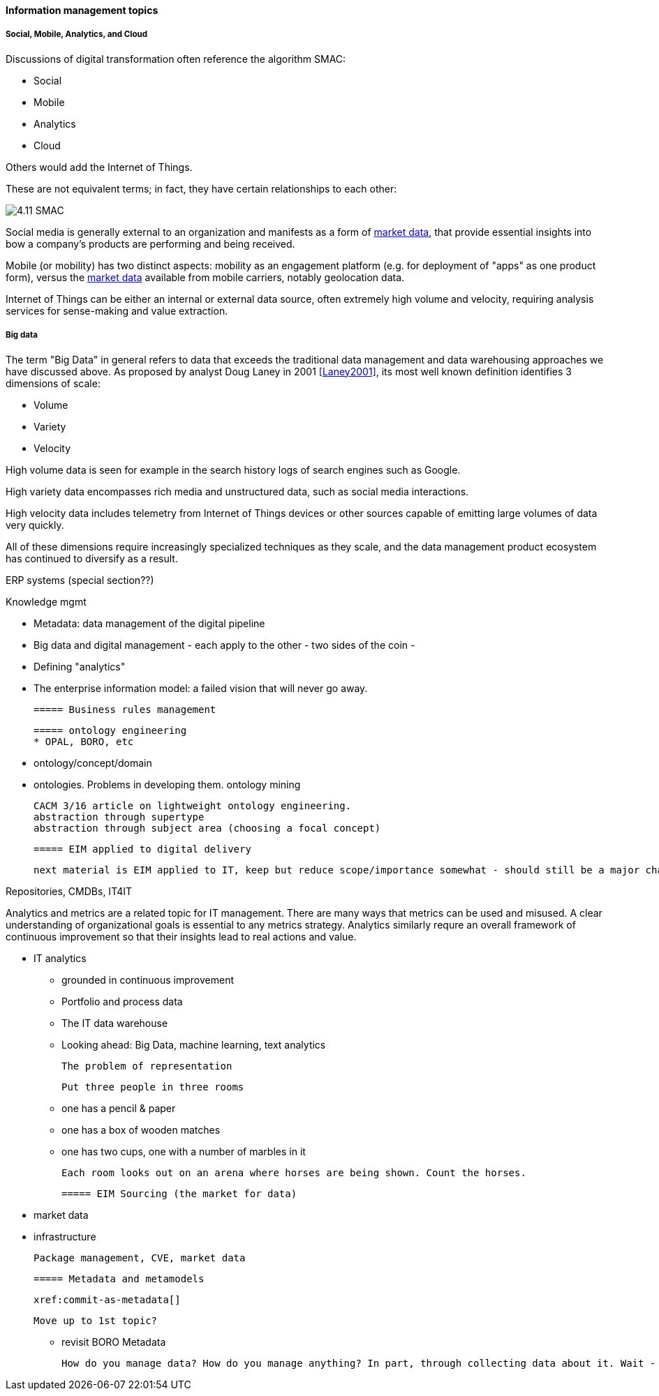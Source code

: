 ==== Information management topics

===== Social, Mobile, Analytics, and Cloud

Discussions of digital transformation often reference the algorithm SMAC:

* Social
* Mobile
* Analytics
* Cloud

Others would add the Internet of Things.

These are not equivalent terms; in fact, they have certain relationships to each other:

image::images/4.11-SMAC.png[]

Social media is generally external to an organization and manifests as a form of xref:market-data[market data], that provide essential insights into bow a company's products are performing and being received.

Mobile (or mobility) has two distinct aspects: mobility as an engagement platform (e.g. for deployment of "apps" as one product form), versus the xref:market-data[market data] available from mobile carriers, notably geolocation data.

Internet of Things can be either an internal or external data source, often extremely high volume and velocity, requiring analysis services for sense-making and value extraction.

===== Big data

The term "Big Data" in general refers to data that exceeds the traditional data management and data warehousing approaches we have discussed above.
As proposed by analyst Doug Laney in 2001 <<Laney2001>>, its most well known definition identifies 3 dimensions of scale:

* Volume
* Variety
* Velocity

High volume data is seen for example in the search history logs of search engines such as Google.

High variety data encompasses rich media and unstructured data, such as social media interactions.

High velocity data includes telemetry from Internet of Things devices or other sources capable of emitting large volumes of data very quickly.

All of these dimensions require increasingly specialized techniques as they scale, and the data management product ecosystem has continued to diversify as a result.



ERP systems (special section??)

Knowledge mgmt

* Metadata: data management of the digital pipeline
* Big data and digital management - each apply to the other - two sides of the coin -
* Defining "analytics"
* The enterprise information model: a failed vision that will never go away.



 ===== Business rules management


 ===== ontology engineering
 * OPAL, BORO, etc

 * ontology/concept/domain

 * ontologies. Problems in developing them.
 ontology mining

 CACM 3/16 article on lightweight ontology engineering.
 abstraction through supertype
 abstraction through subject area (choosing a focal concept)

 ===== EIM applied to digital delivery

 next material is EIM applied to IT, keep but reduce scope/importance somewhat - should still be a major chapter section


Repositories, CMDBs, IT4IT

Analytics and metrics are a related topic for IT management. There are many ways that metrics can be used and misused. A clear understanding of organizational goals is essential to any metrics strategy. Analytics similarly requre an overall framework of continuous improvement so that their insights lead to real actions and value.

* IT analytics
 - grounded in continuous improvement
 - Portfolio and process data
 - The IT data warehouse
 - Looking ahead: Big Data, machine learning, text analytics


  The problem of representation

  Put three people in three rooms

 - one has a pencil & paper
 - one has a box of wooden matches
 - one has two cups, one with a number of marbles in it

  Each room looks out on an arena where horses are being shown. Count the horses.

 ===== EIM Sourcing (the market for data)

  * market data
  * infrastructure


  Package management, CVE, market data

 ===== Metadata and metamodels

 xref:commit-as-metadata[]

 Move up to 1st topic?

  - revisit BORO
  Metadata

  How do you manage data? How do you manage anything? In part, through collecting data about it. Wait - "data about data"? There's a word for that: *metadata*. We'll take some time examining it, and its broader relationships to the digital delivery pipeline.
